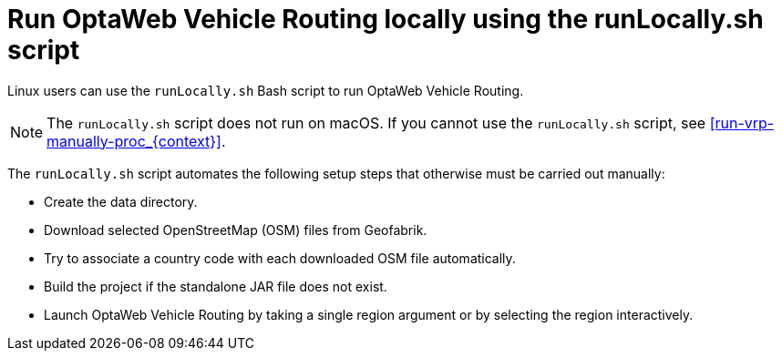 [id='runlocally-con_{context}']

= Run OptaWeb Vehicle Routing locally using the runLocally.sh script

Linux users can use the `runLocally.sh` Bash script to run OptaWeb Vehicle Routing.

NOTE: The `runLocally.sh` script does not run on macOS. If you cannot use the `runLocally.sh` script, see xref:run-vrp-manually-proc_{context}[].

The `runLocally.sh` script automates the following setup steps that otherwise must be carried out manually:

* Create the data directory.
* Download selected OpenStreetMap (OSM) files from Geofabrik.
* Try to associate a country code with each downloaded OSM file automatically.
* Build the project if the standalone JAR file does not exist.
* Launch OptaWeb Vehicle Routing by taking a single region argument or by selecting the region interactively.
